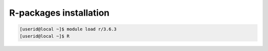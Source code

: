 R-packages installation
~~~~~~~~~~~~~~~~~~~~~~~

.. code-block:: console

  [userid@local ~]$ module load r/3.6.3
  [userid@local ~]$ R
